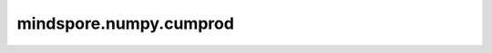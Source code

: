 mindspore.numpy.cumprod
=======================

.. py:function:: mindspore.numpy.cumprod(a, axis=None, dtype=None)
    
    返回沿给定 `axis` 的元素的累计乘积。

    .. note::
        不支持NumPy参数 `out` 。

    参数：
        - **a** (Union[int, float, bool, list, tuple, Tensor]) - 输入Tensor。
        - **axis** (int, 可选) - 计算累积乘积所沿的轴。 默认情况下输入会被展开。 默认值： `None` 。
        - **dtype** (mindspore.dtype, 可选) - 默认值： `None` 。覆盖输出Tensor的dtype。

    返回：
        Tensor。

    异常：
        - **TypeError** - 如果输入不能转换为Tensor或者 `axis` 不是整数。
        - **ValueError** - 如果 `axis` 超出范围。